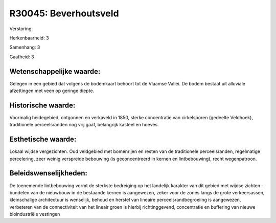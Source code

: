R30045: Beverhoutsveld
======================

Verstoring:

Herkenbaarheid: 3

Samenhang: 3

Gaafheid: 3


Wetenschappelijke waarde:
~~~~~~~~~~~~~~~~~~~~~~~~~

Gelegen in een gebied dat volgens de bodemkaart behoort tot de
Vlaamse Vallei. De bodem bestaat uit alluviale afzettingen met veen op
geringe diepte.


Historische waarde:
~~~~~~~~~~~~~~~~~~~

Voormalig heidegebied, ontgonnen en verkaveld in 1850, sterke
concentratie van cirkelsporen (gedeelte Veldhoek), traditionele
perceelsranden nog vrij gaaf, belangrijk kasteel en hoeves.


Esthetische waarde:
~~~~~~~~~~~~~~~~~~~

Lokaal wijdse vergezichten. Oud veldgebied met bomenrijen en resten
van de traditionele perceelsranden, regelmatige percelering, zeer weinig
verspreide bebouwing (is geconcentreerd in kernen en lintbebouwing),
recht wegenpatroon.




Beleidswenselijkheden:
~~~~~~~~~~~~~~~~~~~~~

De toenemende lintbebouwing vormt de sterkste bedreiging op het
landelijk karakter van dit gebied met wijdse zichten : bundelen van de
nieuwbouw in de bestaande kernen is aangewezen, zeker voor de zones
langs de grote verkeersassen, kleinschalige architectuur is wenselijk,
behoud en herstel van lineaire perceelsrandbegroeiing is aangewezen,
verbeteren van de connectiviteit van het lineair groen is hierbij
richtinggevend, concentratie en buffering van nieuwe bioindustriële
vestingen
